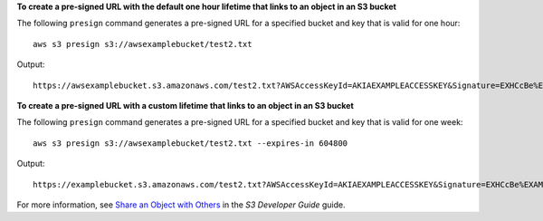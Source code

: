 **To create a pre-signed URL with the default one hour lifetime that links to an object in an S3 bucket**

The following ``presign`` command generates a pre-signed URL for a specified bucket and key that is valid for one hour::

    aws s3 presign s3://awsexamplebucket/test2.txt

Output::

    https://awsexamplebucket.s3.amazonaws.com/test2.txt?AWSAccessKeyId=AKIAEXAMPLEACCESSKEY&Signature=EXHCcBe%EXAMPLEKnz3r8O0AgEXAMPLE&Expires=1555531131

**To create a pre-signed URL with a custom lifetime that links to an object in an S3 bucket**

The following ``presign`` command generates a pre-signed URL for a specified bucket and key that is valid for one week::

    aws s3 presign s3://awsexamplebucket/test2.txt --expires-in 604800

Output::

    https://examplebucket.s3.amazonaws.com/test2.txt?AWSAccessKeyId=AKIAEXAMPLEACCESSKEY&Signature=EXHCcBe%EXAMPLEKnz3r8O0AgEXAMPLE&Expires=1556132848

For more information, see `Share an Object with Others`_ in the *S3 Developer Guide* guide.

.. _`Share an Object with Others`: https://docs.aws.amazon.com/AmazonS3/latest/dev/ShareObjectPreSignedURL.html

